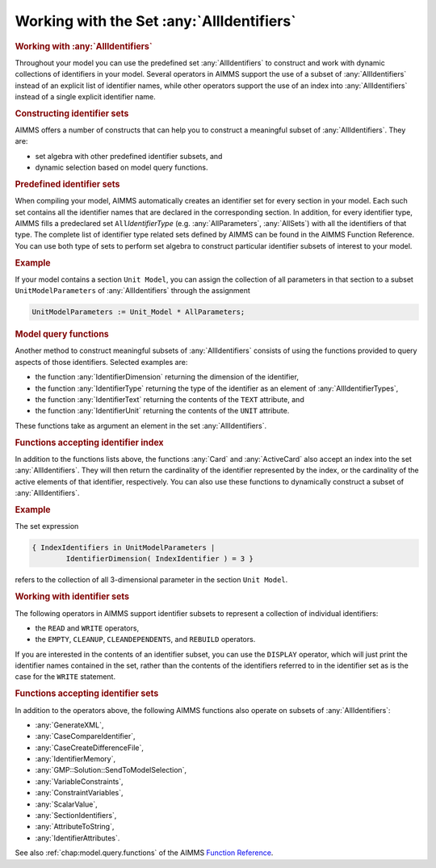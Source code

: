 .. _sec:data.allidentifiers:

Working with the Set :any:`AllIdentifiers`
==========================================

.. rubric:: Working with :any:`AllIdentifiers`

Throughout your model you can use the predefined set :any:`AllIdentifiers`
to construct and work with dynamic collections of identifiers in your
model. Several operators in AIMMS support the use of a subset of
:any:`AllIdentifiers` instead of an explicit list of identifier names,
while other operators support the use of an index into
:any:`AllIdentifiers` instead of a single explicit identifier name.

.. rubric:: Constructing identifier sets

AIMMS offers a number of constructs that can help you to construct a
meaningful subset of :any:`AllIdentifiers`. They are:

-  set algebra with other predefined identifier subsets, and

-  dynamic selection based on model query functions.

.. rubric:: Predefined identifier sets

When compiling your model, AIMMS automatically creates an identifier set
for every section in your model. Each such set contains all the
identifier names that are declared in the corresponding section. In
addition, for every identifier type, AIMMS fills a predeclared set
``All``\ *IdentifierType* (e.g. :any:`AllParameters`, :any:`AllSets`) with all
the identifiers of that type. The complete list of identifier type
related sets defined by AIMMS can be found in the AIMMS Function
Reference. You can use both type of sets to perform set algebra to
construct particular identifier subsets of interest to your model.

.. rubric:: Example

If your model contains a section ``Unit Model``, you can assign the
collection of all parameters in that section to a subset
``UnitModelParameters`` of :any:`AllIdentifiers` through the assignment

.. code-block:: aimms

	UnitModelParameters := Unit_Model * AllParameters;

.. rubric:: Model query functions

Another method to construct meaningful subsets of :any:`AllIdentifiers`
consists of using the functions provided to query aspects of those
identifiers. Selected examples are:

-  the function :any:`IdentifierDimension` returning the dimension of the
   identifier,

-  the function :any:`IdentifierType` returning the type of the identifier
   as an element of :any:`AllIdentifierTypes`,

-  the function :any:`IdentifierText` returning the contents of the
   ``TEXT`` attribute, and

-  the function :any:`IdentifierUnit` returning the contents of the
   ``UNIT`` attribute.

These functions take as argument an element in the set
:any:`AllIdentifiers`.

.. rubric:: Functions accepting identifier index

In addition to the functions lists above, the functions :any:`Card` and
:any:`ActiveCard` also accept an index into the set :any:`AllIdentifiers`.
They will then return the cardinality of the identifier represented by
the index, or the cardinality of the active elements of that identifier,
respectively. You can also use these functions to dynamically construct
a subset of :any:`AllIdentifiers`.

.. rubric:: Example

The set expression

.. code-block:: aimms

	{ IndexIdentifiers in UnitModelParameters | 
	        IdentifierDimension( IndexIdentifier ) = 3 }

refers to the collection of all 3-dimensional parameter in the section
``Unit Model``.

.. rubric:: Working with identifier sets

The following operators in AIMMS support identifier subsets to represent
a collection of individual identifiers:

-  the ``READ`` and ``WRITE`` operators,

-  the ``EMPTY``, ``CLEANUP``, ``CLEANDEPENDENTS``, and ``REBUILD``
   operators.

If you are interested in the contents of an identifier subset, you can
use the ``DISPLAY`` operator, which will just print the identifier names
contained in the set, rather than the contents of the identifiers
referred to in the identifier set as is the case for the ``WRITE``
statement.

.. rubric:: Functions accepting identifier sets

In addition to the operators above, the following AIMMS functions also
operate on subsets of :any:`AllIdentifiers`:

-  :any:`GenerateXML`,

-  :any:`CaseCompareIdentifier`,

-  :any:`CaseCreateDifferenceFile`,

-  :any:`IdentifierMemory`,

-  :any:`GMP::Solution::SendToModelSelection`,

-  :any:`VariableConstraints`,

-  :any:`ConstraintVariables`,

-  :any:`ScalarValue`,

-  :any:`SectionIdentifiers`,

-  :any:`AttributeToString`,

-  :any:`IdentifierAttributes`.

See also :ref:`chap:model.query.functions` of the AIMMS `Function Reference <https://documentation.aimms.com/functionreference/>`__.